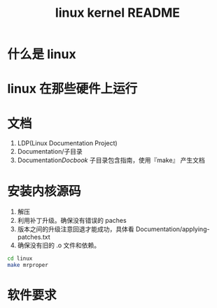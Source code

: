 #+TITLE:linux kernel README

* 什么是 linux
* linux 在那些硬件上运行
* 文档
1. LDP(Linux Documentation Project)
2. Documentation/子目录
3. Documentation/Docbook/ 子目录包含指南，使用『make』 产生文档
* 安装内核源码
1. 解压
2. 利用补丁升级。确保没有错误的 paches
3. 版本之间的升级注意回退才能成功，具体看 Documentation/applying-patches.txt
4. 确保没有旧的 .o 文件和依赖。
#+BEGIN_SRC bash
cd linux
make mrproper
#+END_SRC
* 软件要求
